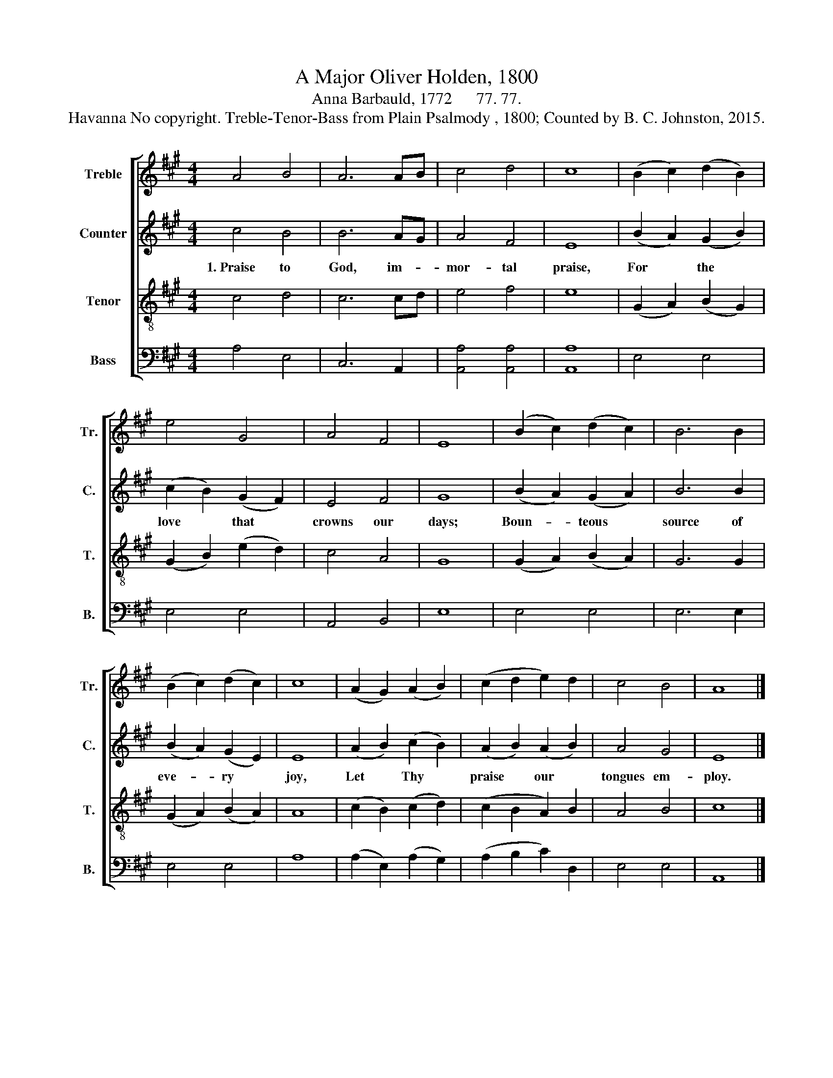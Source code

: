 X:1
T:A Major Oliver Holden, 1800
T:Anna Barbauld, 1772      77. 77.
T:Havanna No copyright. Treble-Tenor-Bass from Plain Psalmody , 1800; Counted by B. C. Johnston, 2015.
%%score [ 1 2 3 4 ]
L:1/8
M:4/4
K:A
V:1 treble nm="Treble" snm="Tr."
V:2 treble nm="Counter" snm="C."
V:3 treble-8 nm="Tenor" snm="T."
V:4 bass nm="Bass" snm="B."
V:1
 A4 B4 | A6 AB | c4 d4 | c8 | (B2 c2) (d2 B2) | e4 G4 | A4 F4 | E8 | (B2 c2) (d2 c2) | B6 B2 | %10
 (B2 c2) (d2 c2) | c8 | (A2 G2) (A2 B2) | (c2 d2 e2) d2 | c4 B4 | A8 |] %16
V:2
 c4 B4 | B6 AG | A4 F4 | E8 | (B2 A2) (G2 B2) | (c2 B2) (G2 F2) | E4 F4 | G8 | (B2 A2) (G2 A2) | %9
w: 1.~Praise to|God, im- *|mor- tal|praise,|For * the *|love * that *|crowns our|days;|Boun- * teous *|
 B6 B2 | (B2 A2) (G2 E2) | E8 | (A2 B2) (c2 B2) | (A2 B2) (A2 B2) | A4 G4 | E8 |] %16
w: source of|eve- * ry *|joy,|Let * Thy *|praise * our *|tongues em-|ploy.|
V:3
 c4 d4 | c6 cd | e4 f4 | e8 | (G2 A2) (B2 G2) | (G2 B2) (e2 d2) | c4 A4 | G8 | (G2 A2) (B2 A2) | %9
 G6 G2 | (G2 A2) (B2 A2) | A8 | (c2 B2) (c2 d2) | (c2 B2 A2) B2 | A4 B4 | c8 |] %16
V:4
 A,4 E,4 | C,6 A,,2 | [A,,A,]4 [A,,A,]4 | [A,,A,]8 | E,4 E,4 | E,4 E,4 | A,,4 B,,4 | E,8 | %8
 E,4 E,4 | E,6 E,2 | E,4 E,4 | A,8 | (A,2 E,2) (A,2 G,2) | (A,2 B,2 C2) D,2 | E,4 E,4 | A,,8 |] %16

